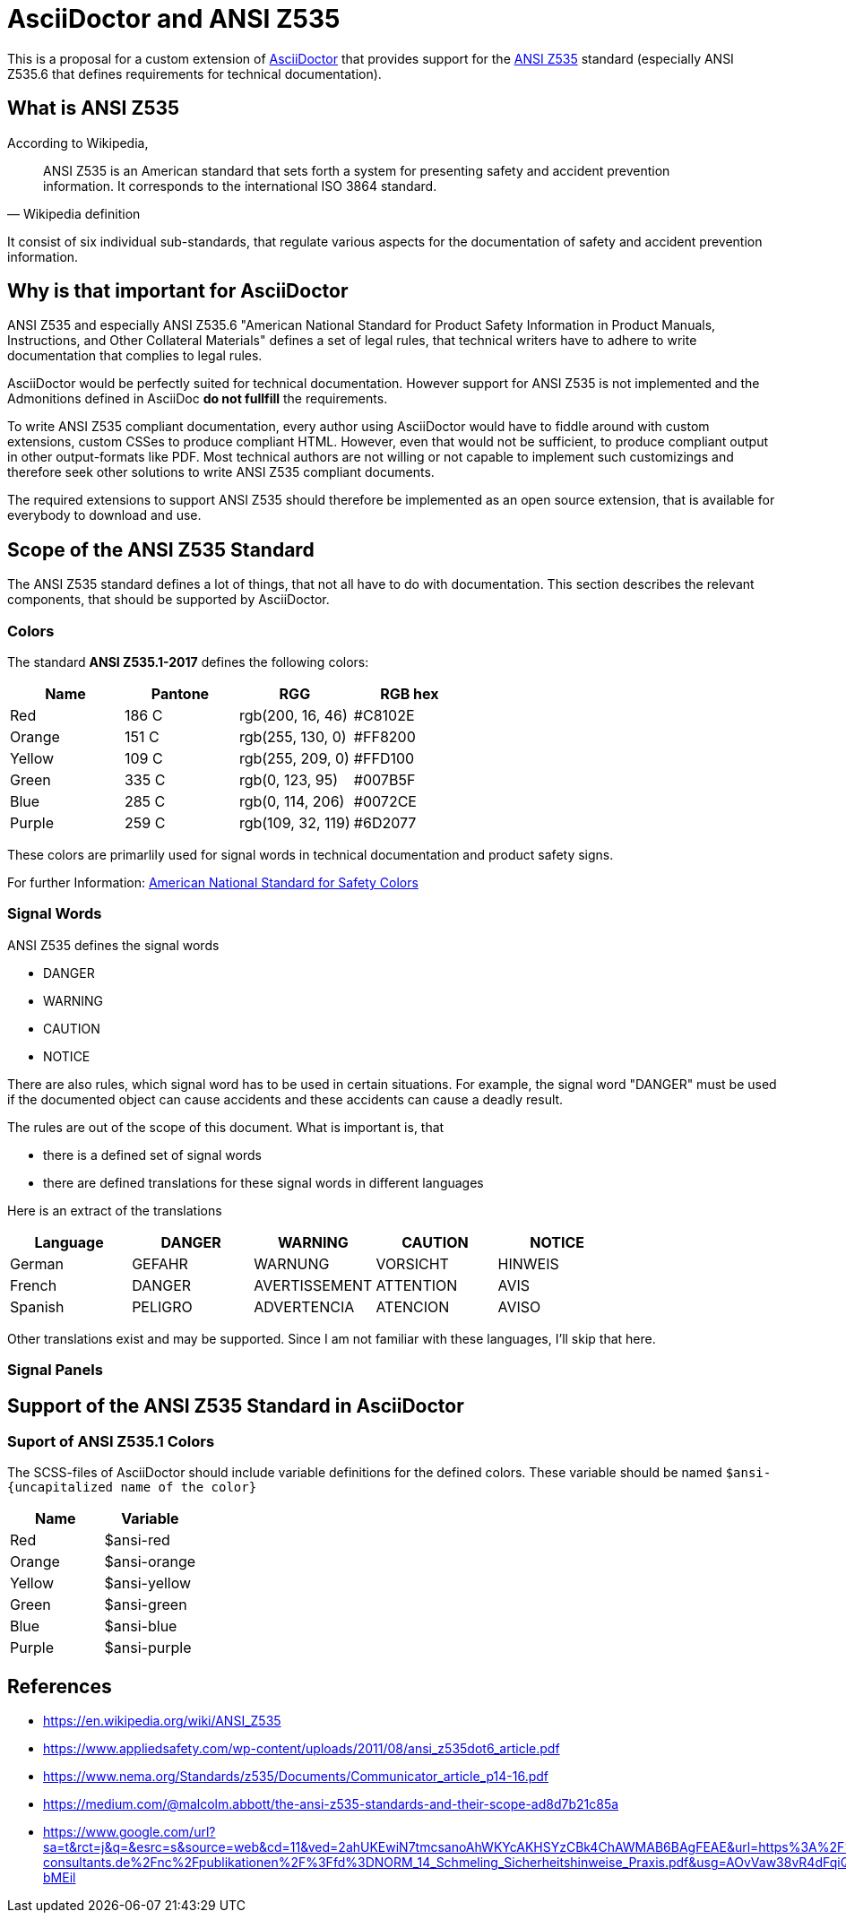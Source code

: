 = AsciiDoctor and ANSI Z535

This is a proposal for a custom extension of https://asciidoctor.org[AsciiDoctor] that provides
support for the https://en.wikipedia.org/wiki/ANSI_Z535[ANSI Z535] standard (especially ANSI Z535.6 that defines requirements for technical documentation).

== What is ANSI Z535
According to Wikipedia,

[quote, Wikipedia definition]
____
ANSI Z535 is an American standard that sets forth a system for presenting safety 
and accident prevention information. It corresponds to the international ISO 3864 standard.
____

It consist of six individual sub-standards, that regulate various aspects for the
documentation of safety and accident prevention information.

== Why is that important for AsciiDoctor
ANSI Z535 and especially ANSI Z535.6 "American National Standard for Product Safety Information in Product Manuals, Instructions, and Other Collateral Materials" defines a set of legal rules, that technical writers have to adhere to write documentation that complies to legal rules.

AsciiDoctor would be perfectly suited for technical documentation. However support for ANSI Z535 is
not implemented and the Admonitions defined in AsciiDoc *do not fullfill* the requirements.

To write ANSI Z535 compliant documentation, every author using AsciiDoctor would have to fiddle around with custom extensions, custom CSSes to produce compliant HTML. However, even that would not be sufficient, to produce compliant output in other output-formats like PDF. Most
technical authors are not willing or not capable to implement such customizings and therefore 
seek other solutions to write ANSI Z535 compliant documents.

The required extensions to support ANSI Z535 should therefore be implemented as an open source extension, that is available for everybody to download and use.

== Scope of the ANSI Z535 Standard
The ANSI Z535 standard defines a lot of things, that not all have to do with documentation. 
This section describes the relevant components, that should be supported by AsciiDoctor.

=== Colors
The standard *ANSI Z535.1-2017* defines the following colors:

|===
| Name | Pantone | RGG | RGB hex

| Red | 186 C | rgb(200, 16, 46) | #C8102E
| Orange | 151 C | rgb(255, 130, 0) | #FF8200
| Yellow | 109 C | rgb(255, 209, 0) | #FFD100
| Green | 335 C | rgb(0, 123, 95) | #007B5F
| Blue | 285 C | rgb(0, 114, 206) | #0072CE
| Purple | 259 C | rgb(109, 32, 119) | #6D2077

|===

These colors are primarlily used for signal words in technical documentation and product safety signs.

For further Information: https://www.nema.org/standards/complimentarydocuments/ansi%20z535_1-2017%20contents%20and%20scope.pdf[American National Standard for Safety Colors]

=== Signal Words
ANSI Z535 defines the signal words

* DANGER
* WARNING
* CAUTION
* NOTICE

There are also rules, which signal word has to be used in certain situations. For example, the signal word "DANGER" must be used if the documented object can cause accidents and these accidents
can cause a deadly result.

The rules are out of the scope of this document. What is important is, that 

* there is a defined set of signal words
* there are defined translations for these signal words in different languages

Here is an extract of the translations

|===
| Language | DANGER | WARNING | CAUTION | NOTICE

| German | GEFAHR | WARNUNG | VORSICHT | HINWEIS
| French | DANGER | AVERTISSEMENT | ATTENTION | AVIS
| Spanish | PELIGRO | ADVERTENCIA | ATENCION | AVISO
|===

Other translations exist and may be supported. Since I am not familiar with these languages, I'll
skip that here.

=== Signal Panels

== Support of the ANSI Z535 Standard in AsciiDoctor

=== Suport of ANSI Z535.1 Colors
The SCSS-files of AsciiDoctor should include variable definitions for the defined colors. These 
variable should be named `$ansi-{uncapitalized name of the color}`

|===
| Name | Variable 

| Red | $ansi-red
| Orange | $ansi-orange
| Yellow | $ansi-yellow
| Green | $ansi-green
| Blue | $ansi-blue
| Purple | $ansi-purple
|===


== References

* https://en.wikipedia.org/wiki/ANSI_Z535
* https://www.appliedsafety.com/wp-content/uploads/2011/08/ansi_z535dot6_article.pdf
* https://www.nema.org/Standards/z535/Documents/Communicator_article_p14-16.pdf
* https://medium.com/@malcolm.abbott/the-ansi-z535-standards-and-their-scope-ad8d7b21c85a
* https://www.google.com/url?sa=t&rct=j&q=&esrc=s&source=web&cd=11&ved=2ahUKEwiN7tmcsanoAhWKYcAKHSYzCBk4ChAWMAB6BAgFEAE&url=https%3A%2F%2Fwww.schmeling-consultants.de%2Fnc%2Fpublikationen%2F%3Ffd%3DNORM_14_Schmeling_Sicherheitshinweise_Praxis.pdf&usg=AOvVaw38vR4dFqiQEFHtCW-bMEil
